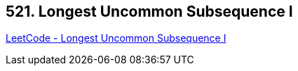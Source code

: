 == 521. Longest Uncommon Subsequence I 

https://leetcode.com/problems/longest-uncommon-subsequence-i/[LeetCode - Longest Uncommon Subsequence I ]

